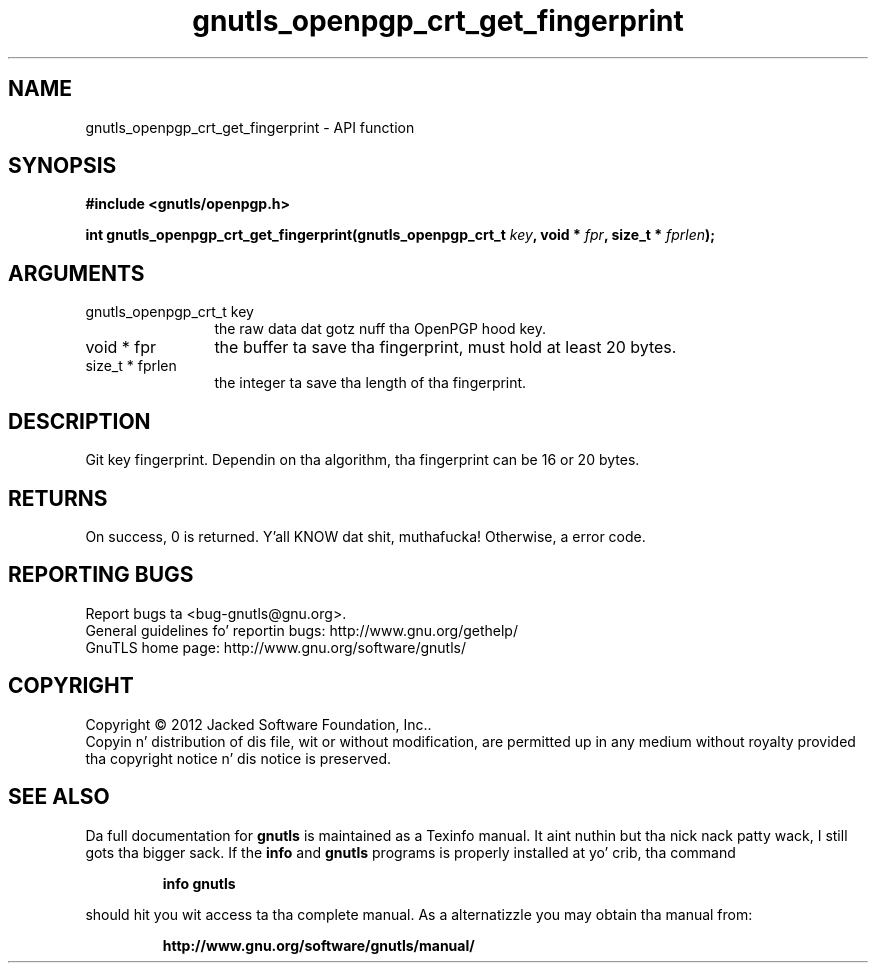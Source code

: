 .\" DO NOT MODIFY THIS FILE!  Dat shiznit was generated by gdoc.
.TH "gnutls_openpgp_crt_get_fingerprint" 3 "3.1.15" "gnutls" "gnutls"
.SH NAME
gnutls_openpgp_crt_get_fingerprint \- API function
.SH SYNOPSIS
.B #include <gnutls/openpgp.h>
.sp
.BI "int gnutls_openpgp_crt_get_fingerprint(gnutls_openpgp_crt_t " key ", void * " fpr ", size_t * " fprlen ");"
.SH ARGUMENTS
.IP "gnutls_openpgp_crt_t key" 12
the raw data dat gotz nuff tha OpenPGP hood key.
.IP "void * fpr" 12
the buffer ta save tha fingerprint, must hold at least 20 bytes.
.IP "size_t * fprlen" 12
the integer ta save tha length of tha fingerprint.
.SH "DESCRIPTION"
Git key fingerprint.  Dependin on tha algorithm, tha fingerprint
can be 16 or 20 bytes.
.SH "RETURNS"
On success, 0 is returned. Y'all KNOW dat shit, muthafucka!  Otherwise, a error code.
.SH "REPORTING BUGS"
Report bugs ta <bug-gnutls@gnu.org>.
.br
General guidelines fo' reportin bugs: http://www.gnu.org/gethelp/
.br
GnuTLS home page: http://www.gnu.org/software/gnutls/

.SH COPYRIGHT
Copyright \(co 2012 Jacked Software Foundation, Inc..
.br
Copyin n' distribution of dis file, wit or without modification,
are permitted up in any medium without royalty provided tha copyright
notice n' dis notice is preserved.
.SH "SEE ALSO"
Da full documentation for
.B gnutls
is maintained as a Texinfo manual. It aint nuthin but tha nick nack patty wack, I still gots tha bigger sack.  If the
.B info
and
.B gnutls
programs is properly installed at yo' crib, tha command
.IP
.B info gnutls
.PP
should hit you wit access ta tha complete manual.
As a alternatizzle you may obtain tha manual from:
.IP
.B http://www.gnu.org/software/gnutls/manual/
.PP
